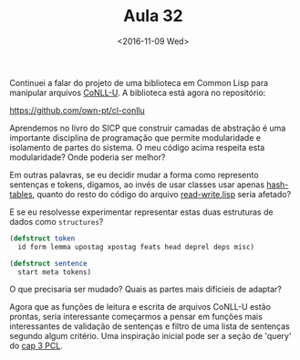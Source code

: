 #+Title: Aula 32
#+Date: <2016-11-09 Wed>

Continuei a falar do projeto de uma biblioteca em Common Lisp para
manipular arquivos [[http://universaldependencies.org/format.html][CoNLL-U]]. A biblioteca está agora no repositório:

[[https://github.com/own-pt/cl-conllu]]

Aprendemos no livro do SICP que construir camadas de abstração é uma
importante disciplina de programação que permite modularidade e
isolamento de partes do sistema. O meu código acima respeita esta
modularidade? Onde poderia ser melhor?

Em outras palavras, se eu decidir mudar a forma como represento
sentenças e tokens, digamos, ao invés de usar classes usar apenas
[[http://cl-cookbook.sourceforge.net/hashes.html][hash-tables]], quanto do resto do código do arquivo [[https://github.com/own-pt/cl-conllu/blob/master/read-write.lisp][read-write.lisp]]
seria afetado? 

E se eu resolvesse experimentar representar estas duas estruturas de
dados como =structures=?

#+BEGIN_SRC lisp
  (defstruct token 
    id form lemma upostag xpostag feats head deprel deps misc)

  (defstruct sentence
    start meta tokens)
#+END_SRC

O que precisaria ser mudado? Quais as partes mais difícieis de
adaptar?

Agora que as funções de leitura e escrita de arquivos CoNLL-U estão
prontas, seria interessante começarmos a pensar em funções mais
interessantes de validação de sentenças e filtro de uma lista de
sentenças segundo algum critério. Uma inspiração inicial pode ser a
seção de 'query' do [[http://www.gigamonkeys.com/book/practical-a-simple-database.html][cap 3 PCL]].

